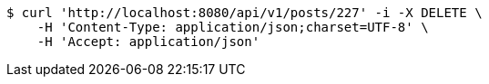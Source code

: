 [source,bash]
----
$ curl 'http://localhost:8080/api/v1/posts/227' -i -X DELETE \
    -H 'Content-Type: application/json;charset=UTF-8' \
    -H 'Accept: application/json'
----